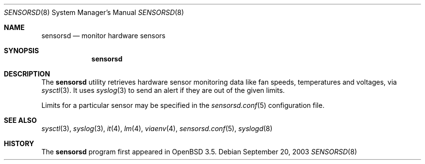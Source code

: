 .\"	$OpenBSD: src/usr.sbin/sensorsd/sensorsd.8,v 1.2 2003/10/06 06:59:39 henning Exp $
.\"
.\" Copyright (c) 2003 Henning Brauer <henning@openbsd.org>
.\"
.\" Permission to use, copy, modify, and distribute this software for any
.\" purpose with or without fee is hereby granted, provided that the above
.\" copyright notice and this permission notice appear in all copies.
.\" 
.\" THE SOFTWARE IS PROVIDED "AS IS" AND THE AUTHOR DISCLAIMS ALL WARRANTIES
.\" WITH REGARD TO THIS SOFTWARE INCLUDING ALL IMPLIED WARRANTIES OF
.\" MERCHANTABILITY AND FITNESS. IN NO EVENT SHALL THE AUTHOR BE LIABLE FOR
.\" ANY SPECIAL, DIRECT, INDIRECT, OR CONSEQUENTIAL DAMAGES OR ANY DAMAGES
.\" WHATSOEVER RESULTING FROM LOSS OF USE, DATA OR PROFITS, WHETHER IN AN
.\" ACTION OF CONTRACT, NEGLIGENCE OR OTHER TORTIOUS ACTION, ARISING OUT OF
.\" OR IN CONNECTION WITH THE USE OR PERFORMANCE OF THIS SOFTWARE.
.\"
.Dd September 20, 2003
.Dt SENSORSD 8
.Os
.Sh NAME
.Nm sensorsd
.Nd monitor hardware sensors
.Sh SYNOPSIS
.Nm sensorsd
.Sh DESCRIPTION
The
.Nm
utility retrieves hardware sensor monitoring data like fan speeds,
temperatures and voltages, via
.Xr sysctl 3 .
It uses
.Xr syslog 3
to send an alert if they are out of the given limits.
.Pp
Limits for a particular sensor may be specified in the
.Xr sensorsd.conf 5
configuration file.
.Sh SEE ALSO
.Xr sysctl 3 ,
.Xr syslog 3 ,
.Xr it 4 ,
.Xr lm 4 ,
.Xr viaenv 4 ,
.Xr sensorsd.conf 5 ,
.Xr syslogd 8
.Sh HISTORY
The
.Nm
program first appeared in
.Ox 3.5 .
